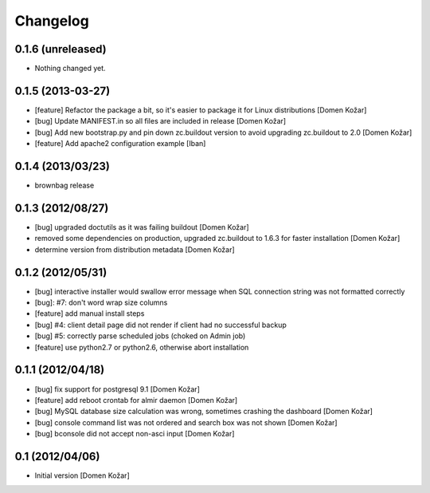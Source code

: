 Changelog
=========

0.1.6 (unreleased)
------------------

- Nothing changed yet.


0.1.5 (2013-03-27)
------------------

- [feature] Refactor the package a bit, so it's easier to package it for Linux distributions
  [Domen Kožar]

- [bug] Update MANIFEST.in so all files are included in release
  [Domen Kožar]

- [bug] Add new bootstrap.py and pin down zc.buildout version to avoid upgrading zc.buildout to 2.0
  [Domen Kožar]

- [feature] Add apache2 configuration example
  [Iban]

0.1.4 (2013/03/23)
------------------

- brownbag release

0.1.3 (2012/08/27)
------------------

- [bug] upgraded doctutils as it was failing buildout
  [Domen Kožar]

- removed some dependencies on production, upgraded zc.buildout to 1.6.3 for faster installation
  [Domen Kožar]

- determine version from distribution metadata
  [Domen Kožar]

0.1.2 (2012/05/31)
------------------

- [bug] interactive installer would swallow error message when SQL connection string was not formatted correctly

- [bug]: #7: don't word wrap size columns

- [feature] add manual install steps

- [bug] #4: client detail page did not render if client had no successful backup

- [bug] #5: correctly parse scheduled jobs (choked on Admin job)

- [feature] use python2.7 or python2.6, otherwise abort installation


0.1.1 (2012/04/18)
------------------

- [bug] fix support for postgresql 9.1
  [Domen Kožar]

- [feature] add reboot crontab for almir daemon
  [Domen Kožar]

- [bug] MySQL database size calculation was wrong, sometimes crashing the dashboard
  [Domen Kožar]

- [bug] console command list was not ordered and search box was not shown
  [Domen Kožar]

- [bug] bconsole did not accept non-asci input
  [Domen Kožar]


0.1 (2012/04/06)
----------------

- Initial version
  [Domen Kožar]
